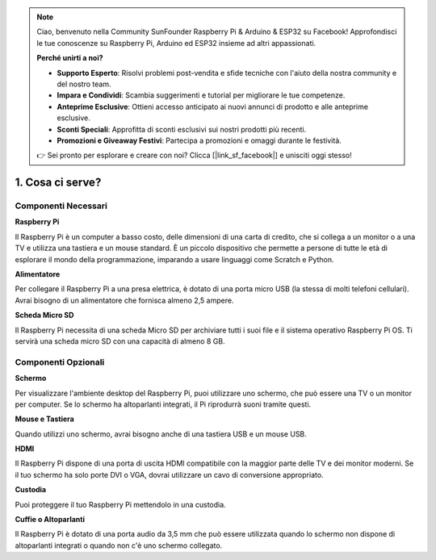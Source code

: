 .. note::

    Ciao, benvenuto nella Community SunFounder Raspberry Pi & Arduino & ESP32 su Facebook! Approfondisci le tue conoscenze su Raspberry Pi, Arduino ed ESP32 insieme ad altri appassionati.

    **Perché unirti a noi?**

    - **Supporto Esperto**: Risolvi problemi post-vendita e sfide tecniche con l'aiuto della nostra community e del nostro team.
    - **Impara e Condividi**: Scambia suggerimenti e tutorial per migliorare le tue competenze.
    - **Anteprime Esclusive**: Ottieni accesso anticipato ai nuovi annunci di prodotto e alle anteprime esclusive.
    - **Sconti Speciali**: Approfitta di sconti esclusivi sui nostri prodotti più recenti.
    - **Promozioni e Giveaway Festivi**: Partecipa a promozioni e omaggi durante le festività.

    👉 Sei pronto per esplorare e creare con noi? Clicca [|link_sf_facebook|] e unisciti oggi stesso!

1. Cosa ci serve?
====================

Componenti Necessari
-----------------------

**Raspberry Pi**

Il Raspberry Pi è un computer a basso costo, delle dimensioni di una carta di 
credito, che si collega a un monitor o a una TV e utilizza una tastiera e un 
mouse standard. È un piccolo dispositivo che permette a persone di tutte le 
età di esplorare il mondo della programmazione, imparando a usare linguaggi 
come Scratch e Python.

.. image:: img/image10.jpeg

**Alimentatore**

Per collegare il Raspberry Pi a una presa elettrica, è dotato di una porta 
micro USB (la stessa di molti telefoni cellulari). Avrai bisogno di un 
alimentatore che fornisca almeno 2,5 ampere.

**Scheda Micro SD**

Il Raspberry Pi necessita di una scheda Micro SD per archiviare tutti i suoi 
file e il sistema operativo Raspberry Pi OS. Ti servirà una scheda micro SD 
con una capacità di almeno 8 GB.

Componenti Opzionali
-------------------------

**Schermo**

Per visualizzare l'ambiente desktop del Raspberry Pi, puoi utilizzare uno schermo, 
che può essere una TV o un monitor per computer. Se lo schermo ha altoparlanti 
integrati, il Pi riprodurrà suoni tramite questi.

**Mouse e Tastiera**

Quando utilizzi uno schermo, avrai bisogno anche di una tastiera USB e un mouse USB.

**HDMI**

Il Raspberry Pi dispone di una porta di uscita HDMI compatibile con la maggior 
parte delle TV e dei monitor moderni. Se il tuo schermo ha solo porte DVI o VGA, 
dovrai utilizzare un cavo di conversione appropriato.

**Custodia**

Puoi proteggere il tuo Raspberry Pi mettendolo in una custodia.

**Cuffie o Altoparlanti**

Il Raspberry Pi è dotato di una porta audio da 3,5 mm che può essere utilizzata 
quando lo schermo non dispone di altoparlanti integrati o quando non c'è uno schermo collegato.
